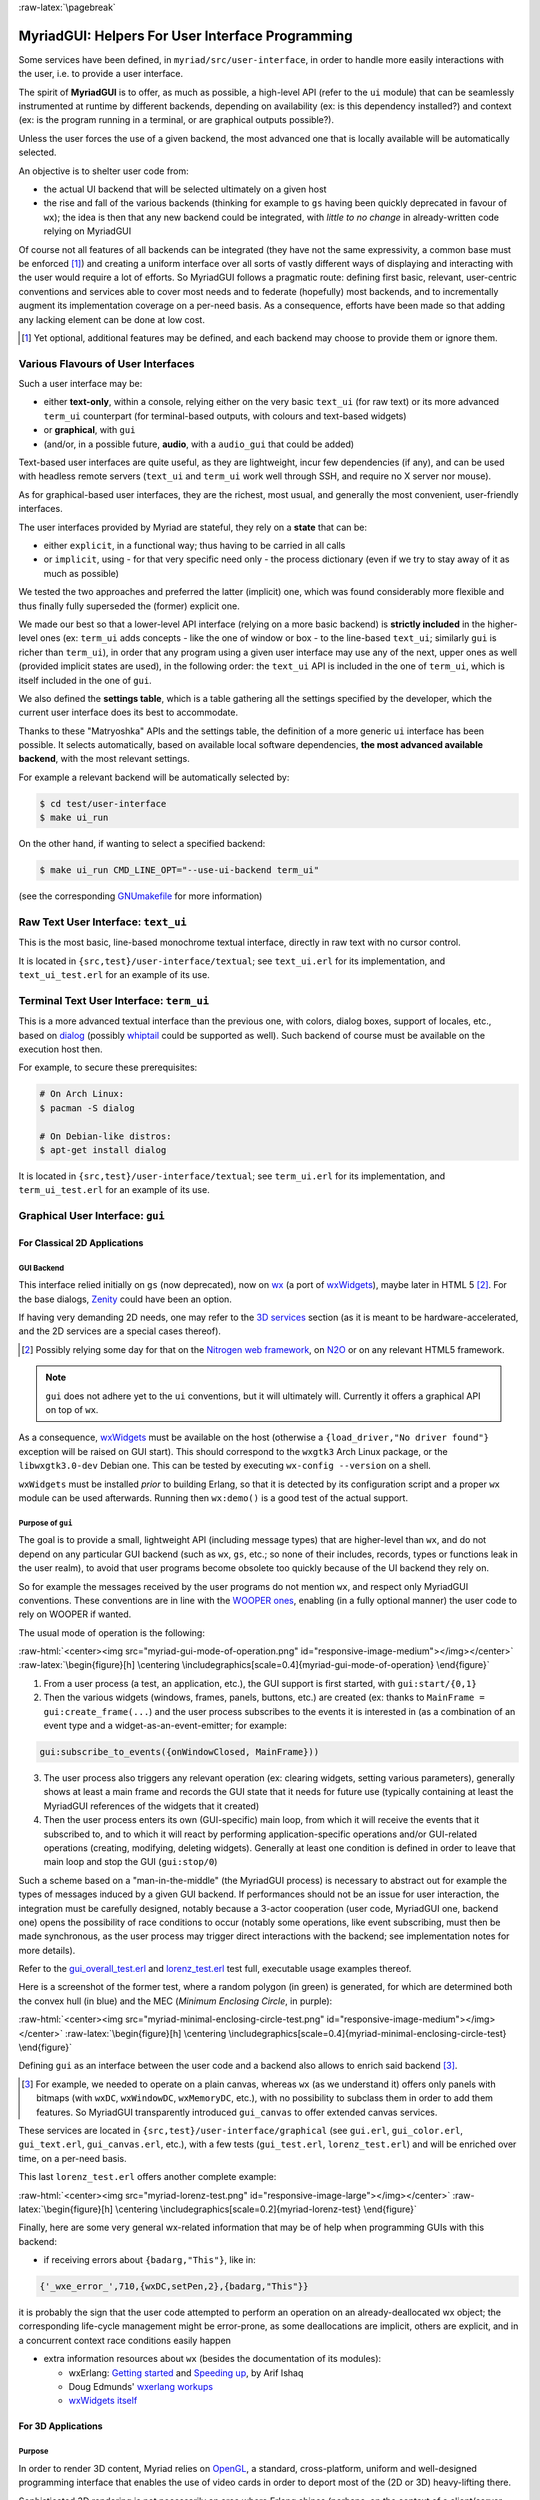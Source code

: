 :raw-latex:`\pagebreak`

.. _`user interface`:
.. _`graphical user interface`:
.. _`MyriadGUI`:


MyriadGUI: Helpers For User Interface Programming
=================================================

Some services have been defined, in ``myriad/src/user-interface``, in order to handle more easily interactions with the user, i.e. to provide a user interface.

.. Note The user-interface services, as a whole, are currently *not* functional. A rewriting thereof as been started yet has not completed yet.

The spirit of **MyriadGUI** is to offer, as much as possible, a high-level API (refer to the ``ui`` module) that can be seamlessly instrumented at runtime by different backends, depending on availability (ex: is this dependency installed?) and context (ex: is the program running in a terminal, or are graphical outputs possible?).

Unless the user forces the use of a given backend, the most advanced one that is locally available will be automatically selected.

An objective is to shelter user code from:

- the actual UI backend that will be selected ultimately on a given host
- the rise and fall of the various backends (thinking for example to ``gs`` having been quickly deprecated in favour of ``wx``); the idea is then that any new backend could be integrated, with *little to no change* in already-written code relying on MyriadGUI

Of course not all features of all backends can be integrated (they have not the same expressivity, a common base must be enforced [#]_) and creating a uniform interface over all sorts of vastly different ways of displaying and interacting with the user would require a lot of efforts. So MyriadGUI follows a pragmatic route: defining first basic, relevant, user-centric conventions and services able to cover most needs and to federate (hopefully) most backends, and to incrementally augment its implementation coverage on a per-need basis. As a consequence, efforts have been made so that adding any lacking element can be done at low cost.

.. [#] Yet optional, additional features may be defined, and each backend may choose to provide them or ignore them.


Various Flavours of User Interfaces
-----------------------------------

Such a user interface may be:

- either **text-only**, within a console, relying either on the very basic ``text_ui`` (for raw text) or its more advanced ``term_ui`` counterpart (for terminal-based outputs, with colours and text-based widgets)
- or **graphical**, with ``gui``
- (and/or, in a possible future, **audio**, with a ``audio_gui`` that could be added)

Text-based user interfaces are quite useful, as they are lightweight, incur few dependencies (if any), and can be used with headless remote servers (``text_ui`` and ``term_ui`` work well through SSH, and require no X server nor mouse).

As for graphical-based user interfaces, they are the richest, most usual, and generally the most convenient, user-friendly interfaces.

The user interfaces provided by Myriad are stateful, they rely on a **state** that can be:

- either ``explicit``, in a functional way; thus having to be carried in all calls
- or ``implicit``, using - for that very specific need only - the process dictionary (even if we try to stay away of it as much as possible)

We tested the two approaches and preferred the latter (implicit) one, which was found considerably more flexible and thus finally fully superseded the (former) explicit one.

We made our best so that a lower-level API interface (relying on a more basic backend) is **strictly included** in the higher-level ones (ex: ``term_ui`` adds concepts - like the one of window or box - to the line-based ``text_ui``; similarly ``gui`` is richer than ``term_ui``), in order that any program using a given user interface may use any of the next, upper ones as well (provided implicit states are used), in the following order: the ``text_ui`` API is included in the one of ``term_ui``, which is itself included in the one of ``gui``.

We also defined the **settings table**, which is a table gathering all the settings specified by the developer, which the current user interface does its best to accommodate.

Thanks to these "Matryoshka" APIs and the settings table, the definition of a more generic ``ui`` interface has been possible. It selects automatically, based on available local software dependencies, **the most advanced available backend**, with the most relevant settings.

For example a relevant backend will be automatically selected by:

.. code:: bash

 $ cd test/user-interface
 $ make ui_run


On the other hand, if wanting to select a specified backend:

.. code:: bash

 $ make ui_run CMD_LINE_OPT="--use-ui-backend term_ui"

(see the corresponding `GNUmakefile <https://github.com/Olivier-Boudeville/Ceylan-Myriad/blob/master/test/user-interface/GNUmakefile>`_ for more information)



Raw Text User Interface: ``text_ui``
------------------------------------

This is the most basic, line-based monochrome textual interface, directly in raw text with no cursor control.

It is located in ``{src,test}/user-interface/textual``; see ``text_ui.erl`` for its implementation, and ``text_ui_test.erl`` for an example of its use.



Terminal Text User Interface: ``term_ui``
-----------------------------------------

This is a more advanced textual interface than the previous one, with colors, dialog boxes, support of locales, etc., based on `dialog <https://en.wikipedia.org/wiki/Dialog_(software)>`_ (possibly `whiptail <https://en.wikipedia.org/wiki/Newt_(programming_library)>`_ could be supported as well). Such backend of course must be available on the execution host then.

For example, to secure these prerequisites:

.. code:: bash

 # On Arch Linux:
 $ pacman -S dialog

 # On Debian-like distros:
 $ apt-get install dialog


It is located in ``{src,test}/user-interface/textual``; see ``term_ui.erl`` for its implementation, and ``term_ui_test.erl`` for an example of its use.



.. _`gui`:_


Graphical User Interface: ``gui``
---------------------------------


For Classical 2D Applications
.............................


GUI Backend
***********

This interface relied initially on ``gs`` (now deprecated), now on `wx <http://erlang.org/doc/man/wx.html>`_ (a port of `wxWidgets <https://www.wxwidgets.org/>`_), maybe later in HTML 5 [#]_. For the base dialogs, `Zenity <https://en.wikipedia.org/wiki/Zenity>`_ could have been an option.

If having very demanding 2D needs, one may refer to the `3D services`_ section (as it is meant to be hardware-accelerated, and the 2D services are a special cases thereof).


.. [#] Possibly relying some day for that on the `Nitrogen web framework <http://nitrogenproject.com/>`_, on `N2O <https://ws.n2o.dev/>`_ or on any relevant HTML5 framework.


.. Note:: ``gui`` does not adhere yet to the ``ui`` conventions, but it will ultimately will. Currently it offers a graphical API on top of ``wx``.


.. _`wx availability`:

As a consequence, `wxWidgets <https://www.wxwidgets.org/>`_ must be available on the host (otherwise a ``{load_driver,"No driver found"}`` exception will be raised on GUI start). This should correspond to the ``wxgtk3`` Arch Linux package, or the ``libwxgtk3.0-dev`` Debian one. This can be tested by executing ``wx-config --version`` on a shell.

``wxWidgets`` must be installed *prior* to building Erlang, so that it is detected by its configuration script and a proper ``wx`` module can be used afterwards. Running then ``wx:demo()`` is a good test of the actual support.


.. Note GUI services are currently being reworked, to provide a ``gs``-like concurrent API while relying underneath on ``wx``, with some additions (such as canvases).


Purpose of ``gui``
******************

The goal is to provide a small, lightweight API (including message types) that are higher-level than ``wx``, and do not depend on any particular GUI backend (such as ``wx``, ``gs``, etc.; so none of their includes, records, types or functions leak in the user realm), to avoid that user programs become obsolete too quickly because of the UI backend they rely on.

So for example the messages received by the user programs do not mention ``wx``, and respect only MyriadGUI conventions. These conventions are in line with the `WOOPER ones <https://wooper.esperide.org/#method-invocation>`_, enabling (in a fully optional manner) the user code to rely on WOOPER if wanted.

The usual mode of operation is the following:

:raw-html:`<center><img src="myriad-gui-mode-of-operation.png" id="responsive-image-medium"></img></center>`
:raw-latex:`\begin{figure}[h] \centering \includegraphics[scale=0.4]{myriad-gui-mode-of-operation} \end{figure}`


1. From a user process (a test, an application, etc.), the GUI support is first started, with ``gui:start/{0,1}``
2. Then the various widgets (windows, frames, panels, buttons, etc.) are created (ex: thanks to ``MainFrame = gui:create_frame(...``) and the user process subscribes to the events it is interested in (as a combination of an event type and a widget-as-an-event-emitter; for example:

.. code:: erlang

 gui:subscribe_to_events({onWindowClosed, MainFrame}))

3. The user process also triggers any relevant operation (ex: clearing widgets, setting various parameters), generally shows at least a main frame and records the GUI state that it needs for future use (typically containing at least the MyriadGUI references of the widgets that it created)
4. Then the user process enters its own (GUI-specific) main loop, from which it will receive the events that it subscribed to, and to which it will react by performing application-specific operations and/or GUI-related operations (creating, modifying, deleting widgets). Generally at least one condition is defined in order to leave that main loop and stop the GUI (``gui:stop/0``)

Such a scheme based on a "man-in-the-middle" (the MyriadGUI process) is necessary to abstract out for example the types of messages induced by a given GUI backend. If performances should not be an issue for user interaction, the integration must be carefully designed, notably because a 3-actor cooperation (user code, MyriadGUI one, backend one) opens the possibility of race conditions to occur (notably some operations, like event subscribing, must then be made synchronous, as the user process may trigger direct interactions with the backend; see implementation notes for more details).

Refer to the `gui_overall_test.erl <https://github.com/Olivier-Boudeville/Ceylan-Myriad/blob/master/test/user-interface/graphical/gui_overall_test.erl>`_ and `lorenz_test.erl <https://github.com/Olivier-Boudeville/Ceylan-Myriad/blob/master/test/user-interface/graphical/lorenz_test.erl>`_ test full, executable usage examples thereof.

Here is a screenshot of the former test, where a random polygon (in green) is generated, for which are determined both the convex hull (in blue) and the MEC (*Minimum Enclosing Circle*, in purple):

:raw-html:`<center><img src="myriad-minimal-enclosing-circle-test.png" id="responsive-image-medium"></img></center>`
:raw-latex:`\begin{figure}[h] \centering \includegraphics[scale=0.4]{myriad-minimal-enclosing-circle-test} \end{figure}`


Defining ``gui`` as an interface between the user code and a backend also allows to enrich said backend [#]_.

.. [#] For example, we needed to operate on a plain canvas, whereas ``wx`` (as we understand it) offers only panels with bitmaps (with ``wxDC``, ``wxWindowDC``, ``wxMemoryDC``, etc.), with no possibility to subclass them in order to add them features. So MyriadGUI transparently introduced ``gui_canvas`` to offer extended canvas services.


These services are located in ``{src,test}/user-interface/graphical`` (see ``gui.erl``, ``gui_color.erl``, ``gui_text.erl``, ``gui_canvas.erl``, etc.), with a few tests (``gui_test.erl``, ``lorenz_test.erl``) and will be enriched over time, on a per-need basis.

.. _`Lorenz test`:

This last ``lorenz_test.erl`` offers another complete example:

:raw-html:`<center><img src="myriad-lorenz-test.png" id="responsive-image-large"></img></center>`
:raw-latex:`\begin{figure}[h] \centering \includegraphics[scale=0.2]{myriad-lorenz-test} \end{figure}`




Finally, here are some very general wx-related information that may be of help when programming GUIs with this backend:

- if receiving errors about ``{badarg,"This"}``, like in:

.. code:: erlang

 {'_wxe_error_',710,{wxDC,setPen,2},{badarg,"This"}}

it is probably the sign that the user code attempted to perform an operation on an already-deallocated wx object; the corresponding life-cycle management might be error-prone, as some deallocations are implicit, others are explicit, and in a concurrent context race conditions easily happen


- extra information resources about ``wx`` (besides the documentation of its modules):

  - wxErlang: `Getting started <https://arifishaq.files.wordpress.com/2017/12/wxerlang-getting-started.pdf>`_ and `Speeding up <https://arifishaq.files.wordpress.com/2018/04/wxerlang-speeding-up.pdf>`_, by Arif Ishaq

  - Doug Edmunds' `wxerlang workups <http://wxerlang.dougedmunds.com/>`_

  - `wxWidgets itself <https://www.wxwidgets.org/>`_

.. comment 404: - http://www.idiom.com/~turner/wxtut/wxwidgets.html



For 3D Applications
...................


Purpose
*******

In order to render 3D content, Myriad relies on `OpenGL <https://en.wikipedia.org/wiki/OpenGL>`_, a standard, cross-platform, uniform and well-designed programming interface that enables the use of video cards in order to deport most of the (2D or 3D) heavy-lifting there.

Sophisticated 3D rendering is not necessarily an area where Erlang shines (perhaps, on the context of a client/server multimedia application, the client could rely on an engine like `Godot <https://en.wikipedia.org/wiki/Godot_(game_engine)>`_ instead), yet at least some level of rendering capabilities is convenient whenever performing 3D computations, implementing a server-side 3D logic, processing meshes, etc.



Prerequisites
*************

So a prerequisite is that the local host enjoys at least some kind of **OpenGL support**, either in software or, preferably, with an hardware acceleration.

.. _`OpenGL troubleshooting`:

Just run our ``gui_opengl_integration_test.erl`` test to have the detected local configuration examined. One should refer to our HOWTO section `about 3D operating system support <http://howtos.esperide.org/ThreeDimensional.html#os-support>`_ for detailed information and troubleshooting guidelines.

As for the **Erlang side** of this OpenGL support, one may refer to `this section <https://www.erlang.org/doc/man/wxglcanvas#description>`_ to ensure that the Erlang build at hand has indeed its OpenGL support enabled.



3D Services
***********


User API
________


The Myriad OpenGL utilities are defined in the ``gui_opengl`` module; the many OpenGL defines are available when having included ``gui_opengl.hrl`` (ex: as ``?GL_QUAD_STRIP``).

These utilities directly relate to Myriad's `spatial services and conventions`_ and to its support of the `glTF file format`_.

Various tests offer usage examples of the MyriadGUI API for 3D rendering:

- ``gui_opengl_minimal_test.erl`` runs a minimal test showcasing the proper local OpenGL support, based on normalised coordinates (in [0.0,1.0])
- ``gui_opengl_2D_test.erl`` is a 2D test operating with absolute (non-normalised) coordinates
- ``gui_opengl_integration_test.erl`` demonstrates more features (quadrics, textures, etc.)
- ``gui_opengl_mvc_test.erl`` proposes a MVC architecture (`Model-View-Controller <https://en.wikipedia.org/wiki/Model%E2%80%93view%E2%80%93controller>`_) where these three elements are uncoupled in separate processes yet are properly interlinked, the view relying on the MyriadGUI OpenGL support

.. Note:: Almost all OpenGL operations require that an OpenGL context already exists. When it is done, all GL/GLU operations can be done as usual.

		 So the point of MyriadGUI here is mostly to create a suitable OpenGL context, offer a few additional, higher-level, stricter constructs to ease the integration and use, and to connect this rendering capability to the rest of the GUI (ex: regarding event management).

		 See also our `HOWTO section about OpenGL <https://howtos.esperide.org/ThreeDimensional.html#opengl-corner>`_.



Configuration
_____________

In terms of error management, extensive verifications will apply iff the ``myriad_check_opengl_support`` flag is set.

Setting the ``myriad_debug_opengl_support`` flag will result in more runtime information to be reported.




Internal Implementation
_______________________

The MyriadGUI 2D/3D services rely on the related Erlang-native modules, namely `gl <https://www.erlang.org/doc/man/gl.html>`_ and `glu <https://www.erlang.org/doc/man/glu.html>`_.

As for the ``wx`` module (see the `wx availability`_ section), it provides a convenient solution in order to create a suitable OpenGL context.


.. _`SDL-based solution`:

`esdl <https://github.com/dgud/esdl>`_ used to be another solution to obtain an OpenGL context; it may be revived some day, as `SDL <https://www.libsdl.org/>`_ - i.e. *Simple DirectMedia Layer* - is still striving, and offers a full (yet low-level) access to multimedia and input devices; not all applications may have use of the rest of ``wx``.

These Erlang-native services can be easily tested by running ``wx:demo()`` from any Erlang shell and selecting then ``gl`` in the left example menu.

These platform-specific / backend-specific (ex: wx or not, and which version thereof, ex: wxWidget 2.8 vs 3.0 API) services shall remain fully invisible from MyriadGUI user code, so that it remains sheltered for good from any change at their level.

The goal is to wrap only the dependencies that may change in the future (ex: wx); doing so for the ones considered (for good reasons) stable (such as gl or glu) would have no specific interest.


.. _`multimedia`:

For Multimedia Applications
...........................

Currently we provide only very preliminary support thereof with ``audio_utils``; for sound and music playback, refer to the `audio`_ section for more details.

.. _`TTS`:

.. _`speech synthesis`:

Speech synthesis (TTS, *Text-to-Speech*) is available thanks to ``speech_utils.erl``. In practice, for best results, the actual speech generation is delegated to cloud-based providers making use of AI (neural voices) for best fluidity.

The input text shall preferably comply with `SSML <https://en.wikipedia.org/wiki/Speech_Synthesis_Markup_Language>`_, typically so that it can be enriched with phonemes and prosody hints.

One can listen to this `French speech <speech-test-fr-FR.ogg.opus>`_ and this `English one <speech-test-en-US.ogg.opus>`_ (most browsers are now able to playback `Opus <https://en.wikipedia.org/wiki/Opus_(audio_format)>`_ content), that have been both generated by ``speech_utils_test.erl``.

Facilities to manage logical speeches (i.e. speeches designated by a base name such as ``hello`` and declined in as many locales as needed) are available (see ``speech_support:logical_speech/0``), as well as for related containers (see ``speech_support:speech_referential/0``).




For Interactive Applications
............................

Beyond the rendering of multimedia content, user interfaces have to **collect inputs from the user**, typically through mice, keyboards and joysticks.

Formerly, a port of `SDL <https://www.libsdl.org/>`_, `esdl <https://github.com/dgud/esdl>`_, was the best option, now using ``wx`` for that is recommended, as, through this port, the various input devices can be managed (at least to a large extent).



.. _`audio`:


Audio User Interface
--------------------

If the 2D/3D rendering can be done through ``wx``, apparently the **audio capabilities** (ex: `[1] <https://docs.wxwidgets.org/3.0/group__group__class__media.html>`_, `[2] <https://docs.wxwidgets.org/3.0/classwx_sound.html>`_) of wxWidgets have not been made available to Erlang.

So an Erlang program needing audio output (ex: sound special effects, musics) and/or input (ex: microphone) will have to rely on another option, possibly in link, for audio rendering, to 3D-ready `eopenal <https://github.com/edescourtis/eopenal>`_ - an (Erlang) binding of `OpenAL <https://en.wikipedia.org/wiki/OpenAL>`_, or to a lower-level `SDL-based solution`_. Contributions welcome!

Currently only very basic support for audio output is available, as ``audio_utils:playback_file/{2,3}``.

See also our support for `speech synthesis`_.

